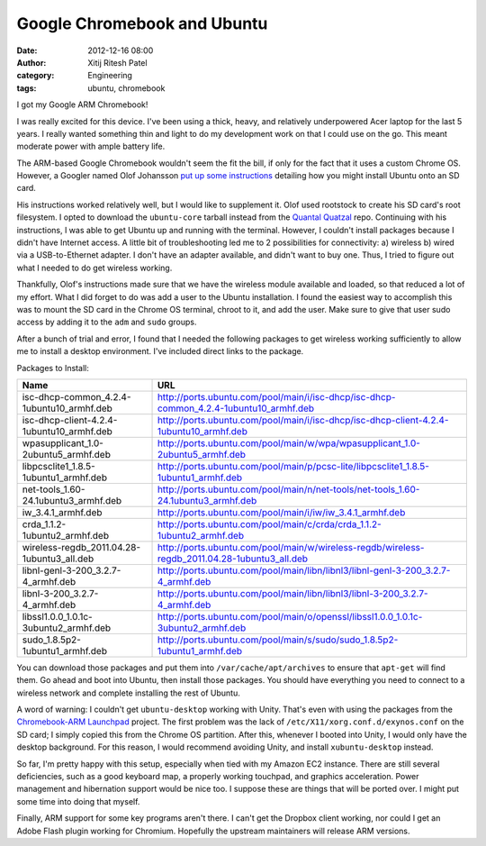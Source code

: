 Google Chromebook and Ubuntu
#############################
:date: 2012-12-16 08:00
:author: Xitij Ritesh Patel
:category: Engineering
:tags: ubuntu, chromebook

I got my Google ARM Chromebook! 

.. image:: |filename|/images/Google-Chromebook.jpg
   :align: center
   :width: 75 %

I was really excited for this device. I've been using a thick, heavy, and
relatively underpowered Acer laptop for the last 5 years. I really wanted
something thin and light to do my development work on that I could use on the
go. This meant moderate power with ample battery life.

The ARM-based Google Chromebook wouldn't seem the fit the bill, if only for the
fact that it uses a custom Chrome OS. However, a Googler named Olof Johansson
`put up some instructions`_ detailing how you might install Ubuntu onto an SD
card. 

His instructions worked relatively well, but I would like to supplement it.
Olof used rootstock to create his SD card's root filesystem. I opted to
download the ``ubuntu-core`` tarball instead from the `Quantal Quatzal`_ repo.
Continuing with his instructions, I was able to get Ubuntu up and running with
the terminal. However, I couldn't install packages because I didn't have
Internet access. A little bit of troubleshooting led me to 2 possibilities for
connectivity: a) wireless b) wired via a USB-to-Ethernet adapter. I don't have
an adapter available, and didn't want to buy one. Thus, I tried to figure out
what I needed to do get wireless working.

Thankfully, Olof's instructions made sure that we have the wireless module
available and loaded, so that reduced a lot of my effort. What I did forget to
do was add a user to the Ubuntu installation. I found the easiest way to
accomplish this was to mount the SD card in the Chrome OS terminal, chroot to
it, and add the user. Make sure to give that user sudo access by adding it to
the ``adm`` and ``sudo`` groups.

After a bunch of trial and error, I found that I needed the following packages
to get wireless working sufficiently to allow me to install a desktop
environment. I've included direct links to the package.

Packages to Install:

========================================== ======================
Name                                       URL
========================================== ======================
isc-dhcp-common_4.2.4-1ubuntu10_armhf.deb  http://ports.ubuntu.com/pool/main/i/isc-dhcp/isc-dhcp-common_4.2.4-1ubuntu10_armhf.deb
isc-dhcp-client-4.2.4-1ubuntu10_armhf.deb  http://ports.ubuntu.com/pool/main/i/isc-dhcp/isc-dhcp-client-4.2.4-1ubuntu10_armhf.deb
wpasupplicant_1.0-2ubuntu5_armhf.deb       http://ports.ubuntu.com/pool/main/w/wpa/wpasupplicant_1.0-2ubuntu5_armhf.deb
libpcsclite1_1.8.5-1ubuntu1_armhf.deb      http://ports.ubuntu.com/pool/main/p/pcsc-lite/libpcsclite1_1.8.5-1ubuntu1_armhf.deb
net-tools_1.60-24.1ubuntu3_armhf.deb       http://ports.ubuntu.com/pool/main/n/net-tools/net-tools_1.60-24.1ubuntu3_armhf.deb       
iw_3.4.1_armhf.deb                         http://ports.ubuntu.com/pool/main/i/iw/iw_3.4.1_armhf.deb                         
crda_1.1.2-1ubuntu2_armhf.deb              http://ports.ubuntu.com/pool/main/c/crda/crda_1.1.2-1ubuntu2_armhf.deb              
wireless-regdb_2011.04.28-1ubuntu3_all.deb http://ports.ubuntu.com/pool/main/w/wireless-regdb/wireless-regdb_2011.04.28-1ubuntu3_all.deb 
libnl-genl-3-200_3.2.7-4_armhf.deb         http://ports.ubuntu.com/pool/main/libn/libnl3/libnl-genl-3-200_3.2.7-4_armhf.deb         
libnl-3-200_3.2.7-4_armhf.deb              http://ports.ubuntu.com/pool/main/libn/libnl3/libnl-3-200_3.2.7-4_armhf.deb              
libssl1.0.0_1.0.1c-3ubuntu2_armhf.deb      http://ports.ubuntu.com/pool/main/o/openssl/libssl1.0.0_1.0.1c-3ubuntu2_armhf.deb      
sudo_1.8.5p2-1ubuntu1_armhf.deb            http://ports.ubuntu.com/pool/main/s/sudo/sudo_1.8.5p2-1ubuntu1_armhf.deb            
========================================== ======================


You can download those packages and put them into ``/var/cache/apt/archives``
to ensure that ``apt-get`` will find them. Go ahead and boot into Ubuntu, then
install those packages. You should have everything you need to connect to
a wireless network and complete installing the rest of Ubuntu. 

A word of warning: I couldn't get ``ubuntu-desktop`` working with Unity. That's
even with using the packages from the `Chromebook-ARM Launchpad`_ project. The
first problem was the lack of ``/etc/X11/xorg.conf.d/exynos.conf`` on the SD
card; I simply copied this from the Chrome OS partition. After this, whenever
I booted into Unity, I would only have the desktop background. For this reason,
I would recommend avoiding Unity, and install ``xubuntu-desktop`` instead. 

So far, I'm pretty happy with this setup, especially when tied with my Amazon
EC2 instance. There are still several deficiencies, such as a good keyboard
map, a properly working touchpad, and graphics acceleration. Power management
and hibernation support would be nice too. I suppose these are things that will
be ported over. I might put some time into doing that myself.

Finally, ARM support for some key programs aren't there. I can't get the
Dropbox client working, nor could I get an Adobe Flash plugin working for
Chromium. Hopefully the upstream maintainers will release ARM versions. 

.. _put up some instructions: https://plus.google.com/109993695638569781190/posts/b2fazijJppZ
.. _Quantal Quatzal: http://cdimage.ubuntu.com/ubuntu-core/releases/12.10/release/ubuntu-core-12.10-core-armhf.tar.gz
.. _Chromebook-ARM LaunchPad: https://launchpad.net/chromebook-arm
